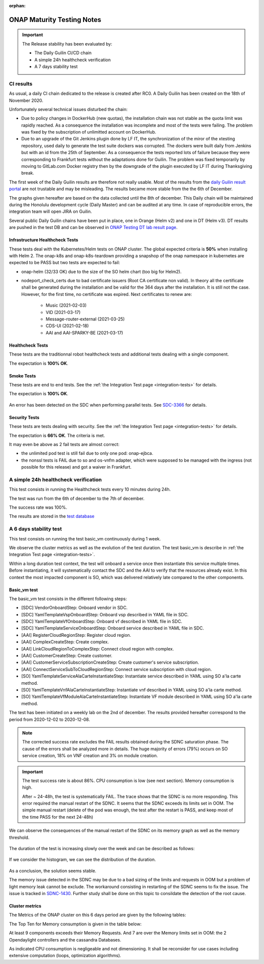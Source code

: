 .. _integration-s3p:

:orphan:

ONAP Maturity Testing Notes
---------------------------

.. important::
    The Release stability has been evaluated by:

    - The Daily Guilin CI/CD chain
    - A simple 24h healthcheck verification
    - A 7 days stability test

.. note:
    The scope of these tests remains limited and does not provide a full set of
    KPIs to determinate the limits and the dimensioning of the ONAP solution.

CI results
==========

As usual, a daily CI chain dedicated to the release is created after RC0.
A Daily Guilin has been created on the 18th of November 2020.

Unfortunately several technical issues disturbed the chain:

- Due to policy changes in DockerHub (new quotas), the installation chain was
  not stable as the quota limit was rapidly reached. As a consequence the
  installation was incomplete and most of the tests were failing. The problem
  was fixed by the subscription of unlimitted account on DockerHub.
- Due to an upgrade of the Git Jenkins plugin done by LF IT, the synchronization
  of the miror of the xtesting repository, used daily to generate the test suite
  dockers was corrupted. The dockers were built daily from Jenkins but with an
  id from the 25th of September. As a consequence the tests reported lots of
  failure because they were corresponding to Frankfurt tests without the
  adaptations done for Guilin. The problem was fixed temporarily by moving to
  GitLab.com Docker registry then by the downgrade of the plugin executed by LF
  IT during Thanksgiving break.

The first week of the Daily Guilin results are therefore not really usable.
Most of the results from the `daily Guilin result portal
<https://logs.onap.org/onap-integration/daily/onap_daily_pod4_guilin/>`_
are not trustable and may be misleading.
The results became more stable from the the 6th of December.

The graphs given hereafter are based on the data collected until the 8th of
december. This Daily chain will be maintained during the Honolulu development
cycle (Daily Master) and can be audited at any time. In case of reproducible
errors, the integration team will open JIRA on Guilin.

Several public Daily Guilin chains have been put in place, one in Orange
(Helm v2) and one in DT (Helm v3). DT results are pushed in the test DB and can
be observed in
`ONAP Testing DT lab result page <http://testresults.opnfv.org/onap-integration/dt/dt.html>`_.

Infrastructure Healthcheck Tests
................................

These tests deal with the Kubernetes/Helm tests on ONAP cluster.
The global expected criteria is **50%** when installing with Helm 2.
The onap-k8s and onap-k8s-teardown providing a snapshop of the onap namespace in
kubernetes are expected to be PASS but two tests are expected to fail:

- onap-helm (32/33 OK) due to the size of the SO helm chart (too big for Helm2).
- nodeport_check_certs due to bad certificate issuers (Root CA certificate non
  valid). In theory all the certificate shall be generated during the installation
  and be valid for the 364 days after the installation. It is still not the case.
  However, for the first time, no certificate was expired. Next certificates to
  renew are:
    - Music (2021-02-03)
    - VID (2021-03-17)
    - Message-router-external (2021-03-25)
    - CDS-UI (2021-02-18)
    - AAI and AAI-SPARKY-BE (2021-03-17)

.. image:: files/s3p/guilin_daily_infrastructure_healthcheck.png
   :align: center

Healthcheck Tests
.................

These tests are the traditionnal robot healthcheck tests and additional tests
dealing with a single component.

The expectation is **100% OK**.

.. image:: files/s3p/guilin_daily_healthcheck.png
  :align: center

Smoke Tests
...........

These tests are end to end tests.
See the :ref:`the Integration Test page <integration-tests>` for details.

The expectation is **100% OK**.

.. figure:: files/s3p/guilin_daily_smoke.png
  :align: center

An error has been detected on the SDC when performing parallel tests.
See `SDC-3366 <https://jira.onap.org/browse/SDC-3366>`_ for details.

Security Tests
..............

These tests are tests dealing with security.
See the  :ref:`the Integration Test page <integration-tests>` for details.

The expectation is **66% OK**. The criteria is met.

It may even be above as 2 fail tests are almost correct:

- the unlimited pod test is still fail due to only one pod: onap-ejbca.
- the nonssl tests is FAIL due to so and os-vnfm adapter, which were supposed to
  be managed with the ingress (not possible for this release) and got a waiver
  in Frankfurt.

.. figure:: files/s3p/guilin_daily_security.png
  :align: center

A simple 24h healthcheck verification
=====================================

This test consists in running the Healthcheck tests every 10 minutes during
24h.

The test was run from the 6th of december to the 7th of december.

The success rate was 100%.

The results are stored in the
`test database <http://testresults.opnfv.org/onap/api/v1/results?pod_name=onap_daily_pod4_master-ONAP-oom&case_name=full>`_

A 6 days stability test
=======================

This test consists on running the test basic_vm continuously during 1 week.

We observe the cluster metrics as well as the evolution of the test duration.
The test basic_vm is describe in :ref:`the Integration Test page <integration-tests>`.

Within a long duration test context, the test will onboard a service once then
instantiate this service multiple times. Before instantiating, it will
systematically contact the SDC and the AAI to verify that the resources already
exist. In this context the most impacted component is SO, which was delivered
relatively late compared to the other components.

Basic_vm test
.............

The basic_vm test consists in the different following steps:

- [SDC] VendorOnboardStep: Onboard vendor in SDC.
- [SDC] YamlTemplateVspOnboardStep: Onboard vsp described in YAML file in SDC.
- [SDC] YamlTemplateVfOnboardStep: Onboard vf described in YAML file in SDC.
- [SDC] YamlTemplateServiceOnboardStep: Onboard service described in YAML file
  in SDC.
- [AAI] RegisterCloudRegionStep: Register cloud region.
- [AAI] ComplexCreateStep: Create complex.
- [AAI] LinkCloudRegionToComplexStep: Connect cloud region with complex.
- [AAI] CustomerCreateStep: Create customer.
- [AAI] CustomerServiceSubscriptionCreateStep: Create customer's service
  subscription.
- [AAI] ConnectServiceSubToCloudRegionStep: Connect service subscription with
  cloud region.
- [SO] YamlTemplateServiceAlaCarteInstantiateStep: Instantiate service described
  in YAML using SO a'la carte method.
- [SO] YamlTemplateVnfAlaCarteInstantiateStep: Instantiate vnf described in YAML
  using SO a'la carte method.
- [SO] YamlTemplateVfModuleAlaCarteInstantiateStep: Instantiate VF module
  described in YAML using SO a'la carte method.

The test has been initiated on a weekly lab on the 2nd of december.
The results provided hereafter correspond to the period from 2020-12-02 to
2020-12-08.

.. csv-table:: Basic_vm results
   :file: ./files/csv/stability_basic_vm.csv
   :widths: 70, 30
   :delim: ;
   :header-rows: 1

.. note::

   The corrected success rate excludes the FAIL results obtained during the SDNC
   saturation phase.
   The cause of the errors shall be analyzed more in details. The huge majority of
   errors (79%) occurs on SO service creation, 18% on VNF creation and 3% on
   module creation.

.. important::
   The test success rate is about 86%.
   CPU consumption is low (see next section).
   Memory consumption is high.

   After ~ 24-48h, the test is systematically FAIL. The trace shows that the SDNC
   is no more responding. This error required the manual restart of the SDNC.
   It seems that the SDNC exceeds its limits set in OOM. The simple manual
   restart (delete of the pod was enough, the test after the restart is PASS,
   and keep most of the time PASS for the next 24-48h)

We can observe the consequences of the manual restart of the SDNC on its memory
graph as well as the memory threshold.

.. figure:: files/s3p/stability_sdnc_memory.png
  :align: center

The duration of the test is increasing slowly over the week and can be described
as follows:

.. figure:: files/s3p/basic_vm_duration.png
  :align: center

If we consider the histogram, we can see the distribution of the duration.

.. figure:: files/s3p/basic_vm_duration_histo.png
  :align: center

As a conclusion, the solution seems stable.

The memory issue detected in the SDNC may be due to a bad sizing of the limits
and requests in OOM but a problem of light memory leak cannot be exclude.
The workaround consisting in restarting of the SDNC seems to fix the issue.
The issue is tracked in `SDNC-1430 <https://jira.onap.org/browse/SDNC-1430>`_.
Further study shall be done on this topic to consildate the detection of the
root cause.

Cluster metrics
...............

The Metrics of the ONAP cluster on this 6 days period are given by the
following tables:

.. csv-table:: CPU
   :file: ./files/csv/stability_cluster_metric_cpu.csv
   :widths: 20,10,10,10,10,10,10,10
   :delim: ;
   :header-rows: 1

.. csv-table:: Memory
  :file: ./files/csv/stability_cluster_metric_memory.csv
  :widths: 20,10,10,10,10,10,10,10
  :delim: ;
  :header-rows: 1

.. csv-table:: Network
   :file: ./files/csv/stability_cluster_metric_network.csv
   :widths: 10,15,15,15,15,15,15
   :delim: ;
   :header-rows: 1

The Top Ten for Memory consumption is given in the table below:

.. csv-table:: Memory
  :file: ./files/csv/stability_top10_memory.csv
  :widths: 20,15,15,20,15,15
  :delim: ;
  :header-rows: 1

At least 9 components exceeds their Memory Requests. And 7 are over the Memory
limits set in OOM: the 2 Opendaylight controllers and the cassandra Databases.

As indicated CPU consumption is negligeable and not dimensioning.
It shall be reconsider for use cases including extensive computation (loops,
optimization algorithms).

